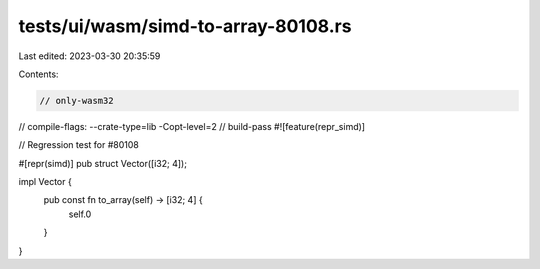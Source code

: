 tests/ui/wasm/simd-to-array-80108.rs
====================================

Last edited: 2023-03-30 20:35:59

Contents:

.. code-block:: rs

    // only-wasm32
// compile-flags: --crate-type=lib -Copt-level=2
// build-pass
#![feature(repr_simd)]

// Regression test for #80108

#[repr(simd)]
pub struct Vector([i32; 4]);

impl Vector {
    pub const fn to_array(self) -> [i32; 4] {
        self.0
    }
}


